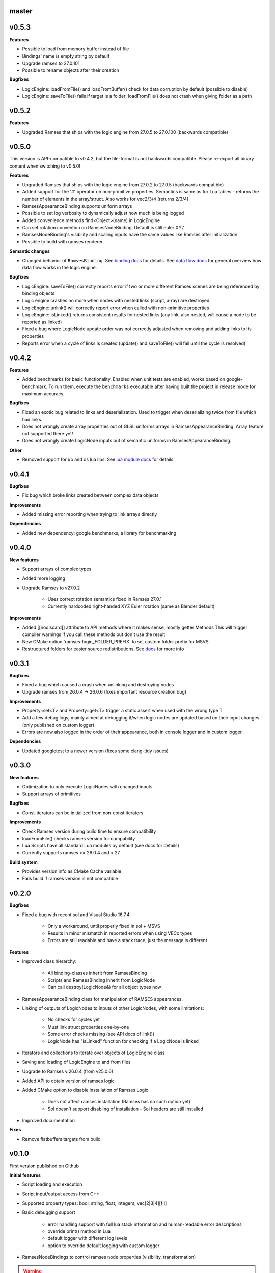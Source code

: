======
master
======

======
v0.5.3
======

**Features**

* Possible to load from memory buffer instead of file
* Bindings' name is empty string by default
* Upgrade ramses to 27.0.101
* Possible to rename objects after their creation

**Bugfixes**

* LogicEngine::loadFromFile() and loadFromBuffer() check for data corruption by default (possible to disable)
* LogicEngine::saveToFile() fails if target is a folder; loadFromFile() does not crash when giving folder as a path

======
v0.5.2
======

**Features**

* Upgraded Ramses that ships with the logic engine from 27.0.5 to 27.0.100 (backwards compatible)

======
v0.5.0
======

This version is API-compatible to v0.4.2, but the file-format is not backwards compatible. Please re-export
all binary content when switching to v0.5.0!

**Features**

* Upgraded Ramses that ships with the logic engine from 27.0.2 to 27.0.5 (backwards compatible)
* Added support for the '#' operator on non-primitive properties.
  Semantics is same as for Lua tables - returns the number of elements in the array/struct. Also works for vec2/3/4 (returns 2/3/4)
* RamsesAppearanceBinding supports uniform arrays
* Possible to set log verbosity to dynamically adjust how much is being logged
* Added convenience methods find<Object>(name) in LogicEngine
* Can set rotation convention on RamsesNodeBinding. Default is still euler XYZ.
* RamsesNodeBinding's visibility and scaling inputs have the same values like Ramses after initialization
* Possible to build with ramses renderer

**Semantic changes**

* Changed behavior of ``RamsesBinding``. See
  `binding docs <https://ramses-logic.readthedocs.io/en/latest/api.html#linking-scripts-to-ramses-scenes>`_ for details.
  See `data flow docs <https://ramses-logic.readthedocs.io/en/latest/api.html#data-flow>`_ for general overview
  how data flow works in the logic engine.


**Bugfixes**

* LogicEngine::saveToFile() correctly reports error if two or more different Ramses scenes are being referenced by binding objects
* Logic engine crashes no more when nodes with nested links (script, array) are destroyed
* LogicEngine::unlink() will correctly report error when called with non-primitive properties
* LogicEngine::isLinked() returns consistent results for nested links (any link, also nested, will cause a node to be reported as linked)
* Fixed a bug where LogicNode update order was not correctly adjusted when removing and adding links to its properties
* Reports error when a cycle of links is created (update() and saveToFile() will fail until the cycle is resolved)

======
v0.4.2
======

**Features**

* Added benchmarks for basic functionality. Enabled when unit tests are enabled, works based on google-benchmark.
  To run them, execute the ``benchmarks`` executable after having built the project in release mode for maximum accuracy.

**Bugfixes**

* Fixed an exotic bug related to links and deserialization.
  Used to trigger when deserializing twice from file which had links.
* Does not wrongly create array properties out of GLSL uniforms arrays in RamsesAppearanceBinding.
  Array feature not supported there yet!
* Does not wrongly create LogicNode inputs out of semantic uniforms in RamsesAppearanceBinding.

**Other**

* Removed support for i/o and os lua libs. See `lua module docs <https://ramses-logic.readthedocs.io/en/latest/api.html#using-lua-modules>`_ for details

======
v0.4.1
======

**Bugfixes**

* Fix bug which broke links created between complex data objects

**Improvements**

* Added missing error reporting when trying to link arrays directly

**Dependencies**

* Added new dependency: google benchmarks, a library for benchmarking

======
v0.4.0
======

**New features**

* Support arrays of complex types
* Added more logging
* Upgrade Ramses to v27.0.2

    * Uses correct rotation semantics fixed in Ramses 27.0.1
    * Currently hardcoded right-handed XYZ Euler rotation (same as Blender default)

**Improvements**

* Added [[nodiscard]] attribute to API methods where it makes sense, mostly getter Methods
  This will trigger compiler warnings if you call these methods but don't use the result
* New CMake option 'ramses-logic_FOLDER_PREFIX' to set custom folder prefix for MSVS
* Restructured folders for easier source redistributions.
  See `docs <https://ramses-logic.readthedocs.io/en/latest/dev.html#source-contents>`_ for more info

======
v0.3.1
======

**Bugfixes**

* Fixed a bug which caused a crash when unlinking and destroying nodes
* Upgrade ramses from 26.0.4 -> 26.0.6 (fixes important resource creation bug)

**Improvements**

* Property::set<T> and Property::get<T>  trigger a  static assert when used with the wrong type T
* Add a few debug logs, mainly aimed at debugging if/when logic nodes are updated based on their input changes (only published on custom logger)
* Errors are now also logged in the order of their appearance, both in console logger and in custom logger

**Dependencies**

* Updated googletest to a newer version (fixes some clang-tidy issues)

======
v0.3.0
======

**New features**

* Optimization to only execute LogicNodes with changed inputs
* Support arrays of primitives

**Bugfixes**

* Const-iterators can be initialized from non-const iterators

**Improvements**

* Check Ramses version during build time to ensure compatibility
* loadFromFile() checks ramses version for compability
* Lua Scripts have all standard Lua modules by default (see docs for details)
* Currently supports ramses >= 26.0.4 and < 27

**Build system**

* Provides version info as CMake Cache variable
* Fails build if ramses version is not compatible

======
v0.2.0
======

**Bugfixes**

* Fixed a bug with recent sol and Visual Studio 16.7.4

    * Only a workaround, until properly fixed in sol + MSVS
    * Results in minor mismatch in reported errors when using VECx types
    * Errors are still readable and have a stack trace, just the message is different

**Features**

* Improved class hierarchy:

    * All binding-classes inherit from RamsesBinding
    * Scripts and RamsesBinding inherit from LogicNode
    * Can call destroy(LogicNode&) for all object types now

* RamsesAppearanceBinding class for manipulation of RAMSES appearances.
* Linking of outputs of LogicNodes to inputs of other LogicNodes, with some limitations:

    * No checks for cycles yet
    * Must link struct properties one-by-one
    * Some error checks missing (see API docs of link())
    * LogicNode has "isLinked" function for checking if a LogicNode is linked

* Iterators and collections to iterate over objects of LogicEngine class
* Saving and loading of LogicEngine to and from files
* Upgrade to Ramses v.26.0.4 (from v25.0.6)
* Added API to obtain version of ramses logic
* Added CMake option to disable installation of Ramses Logic

    * Does not affect ramses installation (Ramses has no such option yet)
    * Sol doesn't support disabling of installation - Sol headers are still installed

* Improved documentation

**Fixes**

* Remove flatbuffers targets from build

======
v0.1.0
======

First version published on Github

**Initial features**

* Script loading and execution
* Script input/output access from C++
* Supported property types: bool, string, float, integers, vec[2|3|4][f|i]
* Basic debugging support

    * error handling support with full lua stack information and human-readable error descriptions
    * override print() method in Lua
    * default logger with different log levels
    * option to override default logging with custom logger

* RamsesNodeBindings to control ramses node properties (visibility, transformation)

.. warning::

    RamsesNodeBindings still can't be linked to script outputs, this feature is coming soon

* Code examples with description of API usage and semantics
* Documentation based on sphinx
* Possible to build as a static and dynamic library
* Possible to install, package, or build standalone using CMake
* Embeddable to other projects via CMake add_subdirectory()
